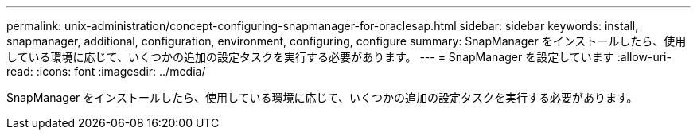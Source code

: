 ---
permalink: unix-administration/concept-configuring-snapmanager-for-oraclesap.html 
sidebar: sidebar 
keywords: install, snapmanager, additional, configuration, environment, configuring, configure 
summary: SnapManager をインストールしたら、使用している環境に応じて、いくつかの追加の設定タスクを実行する必要があります。 
---
= SnapManager を設定しています
:allow-uri-read: 
:icons: font
:imagesdir: ../media/


[role="lead"]
SnapManager をインストールしたら、使用している環境に応じて、いくつかの追加の設定タスクを実行する必要があります。
